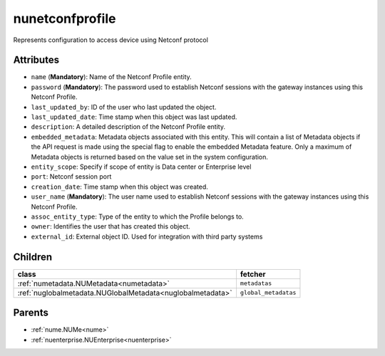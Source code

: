 .. _nunetconfprofile:

nunetconfprofile
===========================================

.. class:: nunetconfprofile.NUNetconfProfile(bambou.nurest_object.NUMetaRESTObject,):

Represents configuration to access device using Netconf protocol


Attributes
----------


- ``name`` (**Mandatory**): Name of the Netconf Profile entity.

- ``password`` (**Mandatory**): The password used to establish Netconf sessions with the gateway instances using this Netconf Profile.

- ``last_updated_by``: ID of the user who last updated the object.

- ``last_updated_date``: Time stamp when this object was last updated.

- ``description``: A detailed description of the Netconf Profile entity.

- ``embedded_metadata``: Metadata objects associated with this entity. This will contain a list of Metadata objects if the API request is made using the special flag to enable the embedded Metadata feature. Only a maximum of Metadata objects is returned based on the value set in the system configuration.

- ``entity_scope``: Specify if scope of entity is Data center or Enterprise level

- ``port``: Netconf session port

- ``creation_date``: Time stamp when this object was created.

- ``user_name`` (**Mandatory**): The user name used to establish Netconf sessions with the gateway instances using this Netconf Profile.

- ``assoc_entity_type``: Type of the entity to which the Profile belongs to.

- ``owner``: Identifies the user that has created this object.

- ``external_id``: External object ID. Used for integration with third party systems




Children
--------

================================================================================================================================================               ==========================================================================================
**class**                                                                                                                                                      **fetcher**

:ref:`numetadata.NUMetadata<numetadata>`                                                                                                                         ``metadatas`` 
:ref:`nuglobalmetadata.NUGlobalMetadata<nuglobalmetadata>`                                                                                                       ``global_metadatas`` 
================================================================================================================================================               ==========================================================================================



Parents
--------


- :ref:`nume.NUMe<nume>`

- :ref:`nuenterprise.NUEnterprise<nuenterprise>`

